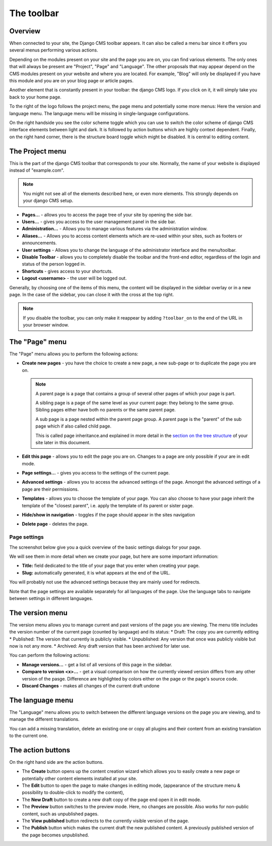 .. _toolbar:

The toolbar
###########

Overview
========

When connected to your site, the Django CMS toolbar appears. It can also be called a menu bar since it offers you several menus performing various actions.

.. image:: ./images/02-toolbar.jpg
  :alt: The django CMS toolbar

Depending on the modules present on your site and the page you are on, you can find various elements. The only ones that will always be present are "Project", "Page" and "Language". The other proposals that may appear depend on the CMS modules present on your website and where you are located. For example, "Blog" will only be displayed if you have this module and you are on your blog page or article pages.

Another element that is constantly present in your toolbar: the django CMS logo. If you click on it, it will simply take you back to your home page.

To the right of the logo follows the project menu, the page menu and potentially some more menus: Here the version and language menu. The language menu will be missing in single-language configurations.

On the right handside you see the color scheme toggle which you can use to switch the color scheme of django CMS interface elements between light and dark. It is followed by action buttons which are highly context dependent. Finally, on the right hand corner, there is the structure board toggle which might be disabled. It is central to editing content.

The Project menu
==================

This is the part of the django CMS toolbar that corresponds to your site. Normally, the name of your website is displayed instead of "example.com".

.. image:: ./images/02-project-menu.jpg
  :alt: The Project menu
  :scale: 50

.. note::

  You might not see all of the elements described here, or even more elements. This strongly depends on your django CMS setup.

* **Pages...** - allows you to access the page tree of your site by opening the side bar.
* **Users...** - gives you access to the user management panel in the side bar.
* **Administration...** - Allows you to manage various features via the administration window.
* **Aliases...** - Allows you to access content elements which are re-used within your sites, such as footers or announcements.
* **User settings** - Allows you to change the language of the administrator interface and the menu/toolbar.
* **Disable Toolbar** - allows you to completely disable the toolbar and the front-end editor, regardless of the login and status of the person logged in.
* **Shortcuts** - gives access to your shortcuts.
* **Logout <username>** - the user will be logged out.

Generally, by choosing one of the items of this menu, the content will be displayed in the sidebar overlay or in a new page. In the case of the sidebar, you can close it with the cross at the top right.

.. note::

  If you disable the toolbar, you can only make it reappear by adding ``?toolbar_on`` to the end of the URL in your browser window.

The "Page" menu
===============

.. image:: ./images/02-page-menu.jpg
  :alt: The Page menu
  :scale: 50

The "Page" menu allows you to perform the following actions:

* **Create new pages** - you have the choice to create a new page, a new sub-page or to duplicate the page you are on.

  .. note::

    A parent page is a page that contains a group of several other pages of which your page is part.

    A sibling page is a page of the same level as your current page: they belong to the same group. Sibling pages either have both no parents or the same parent page.

    A sub page is a page nested within the parent page group. A parent page is the "parent" of the sub page which if also called child page.

    This is called page inheritance.and explained in more detail in the `section on the tree structure <pagetree>`_ of your site later in this document.

* **Edit this page** - allows you to edit the page you are on. Changes to a page are only possible if your are in edit mode.
* **Page settings…** - gives you access to the settings of the current page.
* **Advanced settings** - allows you to access the advanced settings of the page. Amongst the advanced settings of a page are their permissions.
* **Templates** - allows you to choose the template of your page. You can also choose to have your page inherit the template of the "closest parent", i.e. apply the template of its parent or sister page.
* **Hide/show in navigation** - toggles if the page should appear in the sites navigation
* **Delete page** - deletes the page.

Page settings
-------------

The screenshot below give you a quick overview of the basic settings dialogs for your page.

We will see them in more detail when we create your page, but here are some important information:

* **Title:** field dedicated to the title of your page that you enter when creating your page.
* **Slug:** automatically generated, it is what appears at the end of the URL.

You will probably not use the advanced settings because they are mainly used for redirects.

.. image:: ./images/02-page-settings.jpg
  :alt: The page settings dialogue

Note that the page settings are available separately for all languages of the page. Use the language tabs to navigate between settings in different languages.

The version menu
================

.. image:: ./images/02-version-menu.jpg
  :alt: The version menu
  :scale: 50

The version menu allows you to manage current and past versions of the page you are viewing. The menu title includes the version number of the current page (counted by language) and its status:
* Draft: The copy you are currently editing
* Published: The version that currently is publicly visible.
* Unpublished: Any version that once was publicly visible but now is not any more.
* Archived: Any draft version that has been archived for later use.

You can perform the following actions:

* **Manage versions...** - get a list of all versions of this page in the sidebar.
* **Compare to version <x>...** - get a visual comparison on how the currently viewed version differs from any other version of the pasge. Difference are highlighted by colors either on the page or the page's source code.
* **Discard Changes** - makes all changes of the current draft undone


The language menu
=================

.. image:: ./images/02-language-menu.jpg
  :alt: The language menu
  :scale: 50

The "Language" menu allows you to switch between the different language versions on the page you are viewing, and to manage the different translations.

You can add a missing translation, delete an existing one or copy all plugins and their content from an existing translation to the current one.

The action buttons
==================

On the right hand side are the action buttons.

* The **Create** button opens up the content creation wizard which allows you to easily create a new page or potentially other content elements installed at your site.
* The **Edit** button to open the page to make changes in editing mode, (appearance of the structure menu & possibility to double-click to modify the content),
* The **New Draft** button to create a new draft copy of the page end open it in edit mode.
* The **Preview** button switches to the preview mode. Here, no changes are possible. Also works for non-public content, such as unpublished pages.
* The **View published** button redirects to the currently visible version of the page.
* The **Publish** button which makes the current draft the new published content. A previously published version of the page becomes unpublished.

